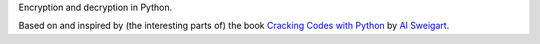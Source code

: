 Encryption and decryption in Python.

Based on and inspired by (the interesting parts of) the book
`Cracking Codes with Python <https://nostarch.com/crackingcodes/>`_
by `Al Sweigart <https://github.com/asweigart>`_.
